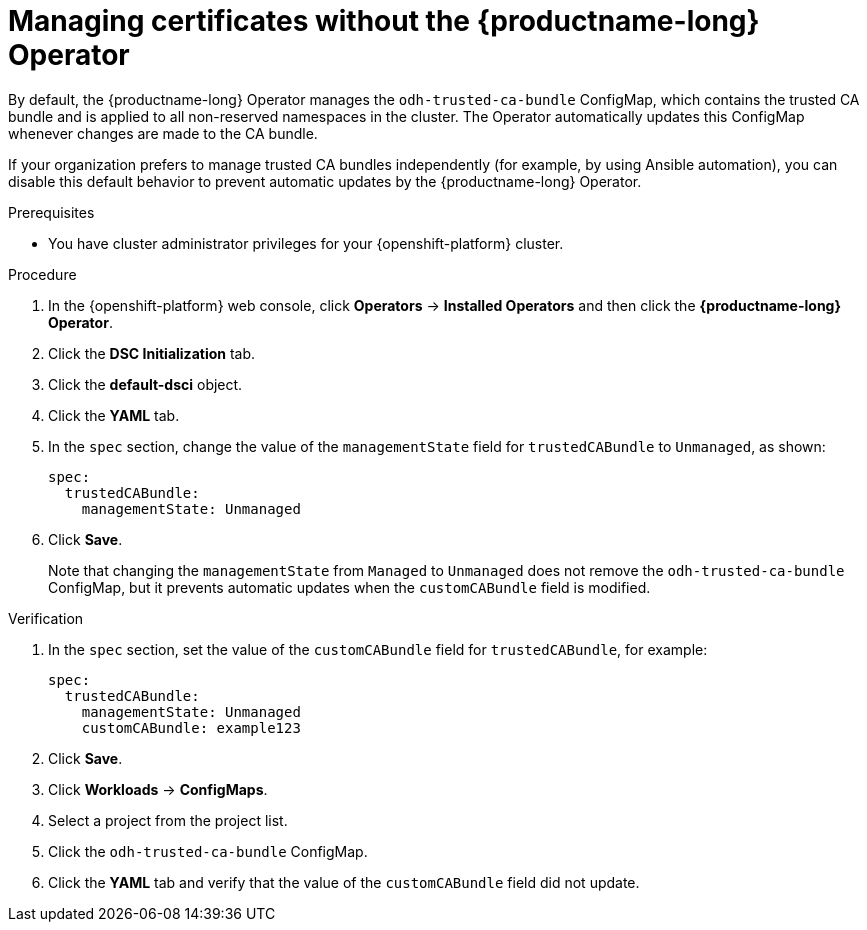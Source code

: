 :_module-type: PROCEDURE

[id="managing-certificates-without-the-operator_{context}"]
= Managing certificates without the {productname-long} Operator

[role='_abstract']
By default, the {productname-long} Operator manages the `odh-trusted-ca-bundle` ConfigMap, which contains the trusted CA bundle and is applied to all non-reserved namespaces in the cluster. The Operator automatically updates this ConfigMap whenever changes are made to the CA bundle.

If your organization prefers to manage trusted CA bundles independently (for example, by using Ansible automation), you can disable this default behavior to prevent automatic updates by the {productname-long} Operator.

.Prerequisites
* You have cluster administrator privileges for your {openshift-platform} cluster.

.Procedure
. In the {openshift-platform} web console, click *Operators* → *Installed Operators* and then click the *{productname-long} Operator*.
. Click the *DSC Initialization* tab.
. Click the *default-dsci* object.
. Click the *YAML* tab.
. In the `spec` section, change the value of the `managementState` field for `trustedCABundle` to `Unmanaged`, as shown:
+
[source]
----
spec:
  trustedCABundle:
    managementState: Unmanaged
---- 

. Click *Save*.
+
Note that changing the `managementState` from `Managed` to `Unmanaged` does not remove the `odh-trusted-ca-bundle` ConfigMap, but it prevents automatic updates when the `customCABundle` field is modified.

.Verification

. In the `spec` section, set the value of the `customCABundle` field for `trustedCABundle`, for example:
+
[source]
----
spec:
  trustedCABundle:
    managementState: Unmanaged
    customCABundle: example123
----
. Click *Save*.
. Click *Workloads* -> *ConfigMaps*.
. Select a project from the project list.
. Click the `odh-trusted-ca-bundle` ConfigMap.
. Click the *YAML* tab and verify that the value of the `customCABundle` field did not update.
